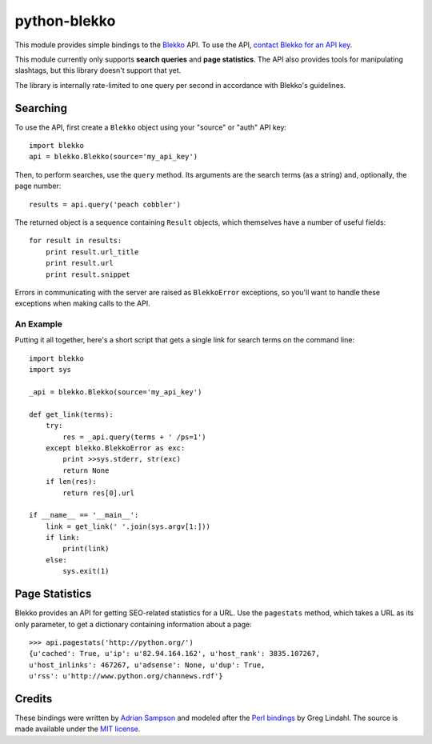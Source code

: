 python-blekko
=============

This module provides simple bindings to the `Blekko`_ API. To use the API,
`contact Blekko for an API key`_.

This module currently only supports **search queries** and **page statistics**.
The API also provides tools for manipulating slashtags, but this library doesn't
support that yet.

The library is internally rate-limited to one query per second in accordance
with Blekko's guidelines.

.. _Blekko: https://blekko.com/
.. _contact Blekko for an API key: http://help.blekko.com/index.php/tag/api/

Searching
---------

To use the API, first create a ``Blekko`` object using your "source" or "auth"
API key::

    import blekko
    api = blekko.Blekko(source='my_api_key')

Then, to perform searches, use the ``query`` method. Its arguments are the
search terms (as a string) and, optionally, the page number::

    results = api.query('peach cobbler')

The returned object is a sequence containing ``Result`` objects, which
themselves have a number of useful fields::

    for result in results:
        print result.url_title
        print result.url
        print result.snippet

Errors in communicating with the server are raised as ``BlekkoError``
exceptions, so you'll want to handle these exceptions when making calls to the
API.

An Example
''''''''''

Putting it all together, here's a short script that gets a single link for
search terms on the command line::

    import blekko
    import sys

    _api = blekko.Blekko(source='my_api_key')

    def get_link(terms):
        try:
            res = _api.query(terms + ' /ps=1')
        except blekko.BlekkoError as exc:
            print >>sys.stderr, str(exc)
            return None
        if len(res):
            return res[0].url

    if __name__ == '__main__':
        link = get_link(' '.join(sys.argv[1:]))
        if link:
            print(link)
        else:
            sys.exit(1)

Page Statistics
---------------

Blekko provides an API for getting SEO-related statistics for a URL. Use the
``pagestats`` method, which takes a URL as its only parameter, to get a
dictionary containing information about a page::

   >>> api.pagestats('http://python.org/')
   {u'cached': True, u'ip': u'82.94.164.162', u'host_rank': 3835.107267,
   u'host_inlinks': 467267, u'adsense': None, u'dup': True,
   u'rss': u'http://www.python.org/channews.rdf'}

Credits
-------

These bindings were written by `Adrian Sampson`_ and modeled after the `Perl
bindings`_ by Greg Lindahl. The source is made available under the `MIT
license`_.

.. _Adrian Sampson: https://github.com/sampsyo/
.. _Perl bindings: http://search.cpan.org/~wumpus/WebService-Blekko-1.00_07/
.. _MIT license: http://www.opensource.org/licenses/MIT
